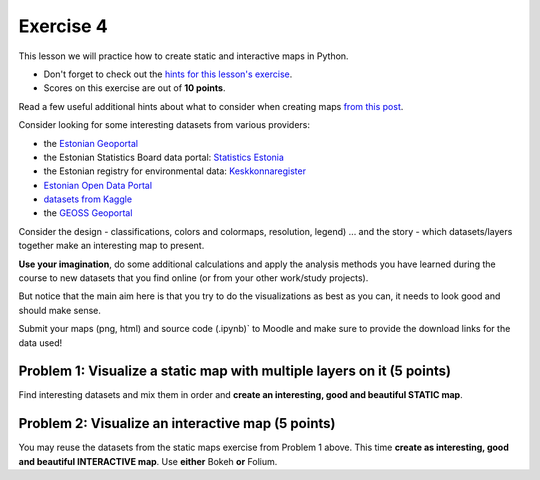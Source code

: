 Exercise 4
==========

This lesson we will practice how to create static and interactive maps in Python.

- Don't forget to check out the `hints for this lesson's exercise <exercise-hints.html>`_.

- Scores on this exercise are out of **10 points**.

Read a few useful additional hints about what to consider when creating maps `from this post <https://www.gislounge.com/ten-things-to-consider-when-making-a-map>`_.

Consider looking for some interesting datasets from various providers:

- the `Estonian Geoportal <https://geoportaal.maaamet.ee/>`_
- the Estonian Statistics Board data portal: `Statistics Estonia <https://estat.stat.ee/StatistikaKaart/VKR>`_
- the Estonian registry for environmental data: `Keskkonnaregister <http://register.keskkonnainfo.ee/envreg/>`_
- `Estonian Open Data Portal <https://opendata.riik.ee/>`_
- `datasets from Kaggle <https://www.kaggle.com/datasets>`_
- the `GEOSS Geoportal <https://www.geoportal.org/>`_

Consider the design - classifications, colors and colormaps, resolution, legend) ...
and the story - which datasets/layers together make an interesting map to present.

**Use your imagination**, do some additional calculations and apply the analysis methods you have learned during the course
to new datasets that you find online (or from your other work/study projects).

But notice that the main aim here is that you try to do the visualizations as best as you can, it needs to look good and should make sense.

Submit your maps (png, html) and source code (.ipynb)` to Moodle and make sure to provide the download links for the data used!


Problem 1: Visualize a static map with multiple layers on it (5 points)
~~~~~~~~~~~~~~~~~~~~~~~~~~~~~~~~~~~~~~~~~~~~~~~~~~~~~~~~~~~~~~~~~~~~~~~

Find interesting datasets and mix them in order and **create an interesting, good and beautiful STATIC map**.


Problem 2: Visualize an interactive map (5 points)
~~~~~~~~~~~~~~~~~~~~~~~~~~~~~~~~~~~~~~~~~~~~~~~~~~~

You may reuse the datasets from the static maps exercise from Problem 1 above.
This time **create as interesting, good and beautiful INTERACTIVE map**.
Use **either** Bokeh **or** Folium.



